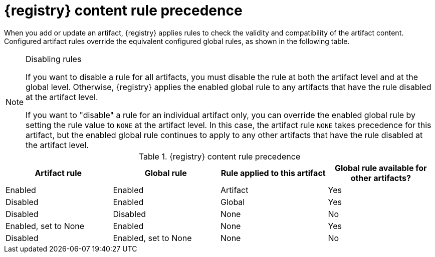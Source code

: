 // Metadata created by nebel
// ParentAssemblies: assemblies/getting-started/as_registry-reference.adoc

[id="registry-rule-precedence_{context}"]
= {registry} content rule precedence

[role="_abstract"]
When you add or update an artifact, {registry} applies rules to check the validity and compatibility of the artifact content. Configured artifact rules override the equivalent configured global rules, as shown in the following table.

[NOTE]
====
.Disabling rules
If you want to disable a rule for all artifacts, you must disable the rule at both the artifact level and at the global level. Otherwise, {registry} applies the enabled global rule to any artifacts that have the rule disabled at the artifact level.

If you want to "disable" a rule for an individual artifact only, you can override the enabled global rule by setting the rule value to `NONE` at the artifact level. In this case, the artifact rule `NONE` takes precedence for this artifact, but the enabled global rule continues to apply to any other artifacts that have the rule disabled at the artifact level.
====

.{registry} content rule precedence
[%header,cols=4*]
|===
|Artifact rule
|Global rule
|Rule applied to this artifact
|Global rule available for other artifacts?
|Enabled
|Enabled
|Artifact
|Yes
|Disabled
|Enabled
|Global
|Yes
|Disabled
|Disabled
|None
|No
|Enabled, set to None
|Enabled
|None
|Yes
|Disabled
|Enabled, set to None
|None
|No
|===
